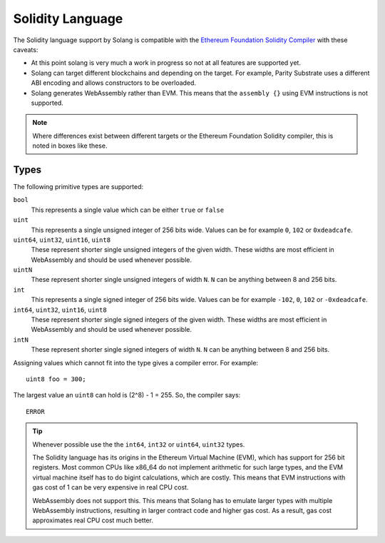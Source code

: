 Solidity Language
=================

The Solidity language support by Solang is compatible with the
`Ethereum Foundation Solidity Compiler <https://github.com/ethereum/solidity/>`_ with
these caveats:

- At this point solang is very much a work in progress so not at all features
  are supported yet.

- Solang can target different blockchains and depending on the target. For example,
  Parity Substrate uses a different ABI encoding and allows constructors to be
  overloaded.

- Solang generates WebAssembly rather than EVM. This means that the ``assembly {}``
  using EVM instructions is not supported.

.. note::

  Where differences exist between different targets or the Ethereum Foundation Solidity
  compiler, this is noted in boxes like these.

Types
-----

The following primitive types are supported:

``bool``
  This represents a single value which can be either ``true`` or ``false``

``uint``
  This represents a single unsigned integer of 256 bits wide. Values can be for example
  ``0``, ``102`` or ``0xdeadcafe``.

``uint64``, ``uint32``, ``uint16``, ``uint8``
  These represent shorter single unsigned integers of the given width. These widths are
  most efficient in WebAssembly and should be used whenever possible.

``uintN``
  These represent shorter single unsigned integers of width ``N``. ``N`` can be anything
  between 8 and 256 bits.

``int``
  This represents a single signed integer of 256 bits wide. Values can be for example
  ``-102``, ``0``, ``102`` or ``-0xdeadcafe``.

``int64``, ``uint32``, ``uint16``, ``uint8``
  These represent shorter single signed integers of the given width. These widths are
  most efficient in WebAssembly and should be used whenever possible.

``intN``
  These represent shorter single signed integers of width ``N``. ``N`` can be anything
  between 8 and 256 bits.

Assigning values which cannot fit into the type gives a compiler error. For example::

    uint8 foo = 300;

The largest value an ``uint8`` can hold is (2^8) - 1 = 255. So, the compiler says::

    ERROR

.. tip::

  Whenever possible use the the ``int64``, ``int32`` or ``uint64``, ``uint32`` types.

  The Solidity language has its origins in the Ethereum Virtual Machine (EVM), which has
  support for 256 bit registers. Most common CPUs like x86_64 do not implement arithmetic
  for such large types, and the EVM virtual machine itself has to do bigint calculations, which
  are costly. This means that EVM instructions with gas cost of 1 can be very expensive in
  real CPU cost.

  WebAssembly does not support this. This means that Solang has to emulate larger types with
  multiple WebAssembly instructions, resulting in larger contract code and higher gas cost.
  As a result, gas cost approximates real CPU cost much better.

